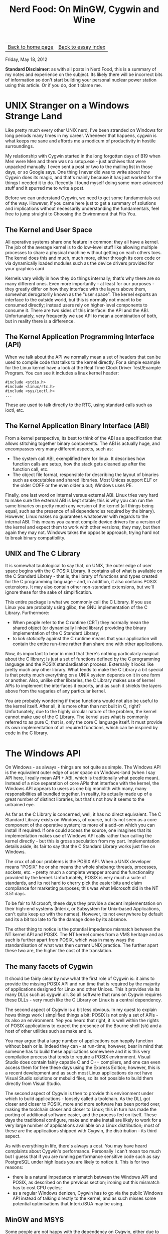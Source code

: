 #+title: Nerd Food: On MinGW, Cygwin and Wine
#+author: Marco Craveiro
#+options: num:nil author:nil toc:nil
#+bind: org-html-validation-link nil
#+HTML_HEAD: <link rel="stylesheet" href="../css/tufte.css" type="text/css" />

| [[file:../index.org][Back to home page]] | [[file:index.org][Back to essay index]] |

Friday, May 18, 2012

*Standard Disclaimer*: as with all posts in Nerd Food, this is a
summary of my notes and experience on the subject. Its likely there
will be incorrect bits of information so don't start building your
personal nuclear power station using this article. Or if you do, don't
blame me.

* UNIX Stranger on a Windows Strange Land

Like pretty much every other UNIX nerd, I've been stranded on Windows
for long periods many times in my career. Whenever that happens,
cygwin is what keeps me sane and affords me a modicum of productivity
in hostile surroundings.

My relationship with Cygwin started in the long forgotten days of B19
when Men were Men and there was no setup.exe - just archives that were
unpacked manually. I even sent a post or two to the mailing list in
those days, or so Google says. One thing I never did was to write
about how Cygwin does its magic, and that's mainly because it has just
worked for the things I needed it to do. Recently I found myself doing
some more advanced stuff and it spurred me to write a post.

Before we can understand Cygwin, we need to get some fundamentals out
of the way. However, if you came here just to get a summary of
solutions and implications without necessarily understanding the
fundamentals, feel free to jump straight to Choosing the Environment
that Fits You.

** The Kernel and User Space

All operative systems share one feature in common: they all have a
kernel. The job of the average kernel is to do low-level stuff like
allowing multiple processes to share a physical machine without
getting on each others toes. The kernel does this and much, much more,
either through its core code or via dynamically loaded modules such as
the device drivers provided for your graphics card.

Kernels vary wildly in how they do things internally; that's why there
are so many different ones. Even more importantly - at least for our
purposes - they greatly differ on how they interface with the layers
above them, somewhat derogatorily known as the "user space". The
kernel exports an interface to the outside world, but this is normally
not meant to be consumed directly; instead users rely on higher-level
components to consume it. There are two sides of this interface: the
API and the ABI. Unfortunately, very frequently we use API to mean a
combination of both, but in reality there is a difference.

** The Kernel Application Programming Interface (API)

When we talk about the API we normally mean a set of headers that can
be used to compile code that talks to the kernel directly. For a
simple example for the Linux kernel have a look at the Real Time Clock
Driver Test/Example Program. You can see it includes a linux kernel
header:

#+begin_src c++
#include <stdio.h>
#include <linux/rtc.h>
#include <sys/ioctl.h>
...
#+end_src

These are used to talk directly to the RTC, using standard calls such
as ioctl, etc.

** The Kernel Application Binary Interface (ABI)

From a kernel perspective, its best to think of the ABI as a
specification that allows stitching together binary components. The
ABI is actually huge, and encompasses very many different aspects,
such as:

- The system call ABI, exemplified here for linux. It describes how
  function calls are setup, how the stack gets cleaned up after the
  function call, etc.
- The object file format, responsible for describing the layout of
  binaries such as executables and shared libraries. Most Unices
  support ELF or the older COFF or the even older a.out; Windows uses
  PE.

Finally, one last word on internal versus external ABI. Linux tries
very hard to make sure the external ABI is kept stable; this is why
you can run the same binaries on pretty much any version of the kernel
(all things being equal, such as the presence of all dependencies
required by the binary). However, Linux makes no guarantees whatsoever
with regards to the internal ABI. This means you cannot compile device
drivers for a version of the kernel and expect them to work with other
versions; they may, but then again they may not. Windows takes the
opposite approach, trying hard not to break binary compatibility.

** UNIX and The C Library

It is somewhat tautological to say that, on UNIX, the outer edge of
user space begins with the C POSIX Library. It contains all of what is
available on the C Standard Library - that is, the library of
functions and types created for the C programming language - and, in
addition, it also contains POSIX extensions. It may also contain other
non-standard extensions, but we'll ignore these for the sake of
simplification.

This entire package is what we commonly call the C Library. If you use
Linux you are probably using glibc, the GNU implementation of the C
Library. Furthermore:

- When people refer to the C runtime (CRT) they normally mean the
  shared object (or dynamically linked library) providing the binary
  implementation of the C Standard Library;
- to /link statically/ against the C runtime means that your
  application will contain the entire run-time rather than share one
  with other applications.

Now, its important to bear in mind that there's nothing particularly
magical about the C library; is just a set of functions defined by the
C programming language and the POSIX standardisation
process. Externally it looks like pretty much any other library. What
tends to make the C Library a bit special is that pretty much
everything on a UNIX system depends on it in one form or
another. Also, unlike other libraries, the C Library makes use of
kernel APIs to implement the interfaces it exports, and as such it
shields the layers above from the vagaries of any particular kernel.

You are probably wondering if these functions would not also be useful
to the kernel itself. After all, it is more often than not built in C,
right? Unfortunately, due to the highly circular nature of the
problem, the kernel cannot make use of the C Library. The kernel uses
what is commonly referred to as pure C; that is, only the core C
language itself. It must provide its own implementation of all
required functions, which can be inspired by code in the C library.

* The Windows API

On Windows - as always - things are not quite as simple. The Windows
API is the equivalent outer edge of user space on Windows-land (when I
say API here, I really mean API + ABI, which is traditionally what
people mean). Instead of a nice separation of core APIs that interface
with the kernel, the Windows API appears to users as one big monolith
with many, many responsibilities all bundled together. In reality, its
actually made up of a great number of distinct libraries, but that's
not how it seems to the untrained eye.

As far as the C Library is concerned, well, it has no direct equivalent. The C Standard Library exists on Windows, of course, but its not seen as a core component of the operative system; its more of a add-on which you can install if required. If one could access the source, one imagines that its implementation makes use of Windows API calls rather than calling the kernel directly - but this is gross speculation from my part. Implementation details aside, its fair to say that the C Standard Library works just fine on Windows.

The crux of all our problems is the POSIX API. When a UNIX developer
means "POSIX" he or she means the whole shebang: threads, processes,
sockets, etc. - pretty much a complete wrapper around the
functionality provided by the kernel. Unfortunately, POSIX is very
much a suite of standards, and its not hard to cherry pick the easier
bits and claim compliance for marketing purposes; this was what
Microsoft did in the NT 3.51 days.

To be fair to Microsoft, these days they provide a decent
implementation on their high-end systems (Interix, or Subsystem for
Unix-based Applications, can't quite keep up with the names). However,
its not everywhere by default and its a bit too late to fix the damage
done by its absence.

The other thing to notice is the potential impedance mismatch between
the NT kernel API and POSIX. The NT kernel comes from a VMS heritage
and as such is further apart from POSIX, which was in many ways the
standardisation of what was then current UNIX practice. The further
apart these two are, the higher the cost of the translation.

** The many facets of Cygwin

It should be fairly clear by now what the first role of Cygwin is: it
aims to provide the missing POSIX API and run time that is required by
the majority of applications designed for Linux and other Unices. This
it provides via its many DLLs such as cygwin.dll. So all software that
runs on Cygwin requires these DLLs - very much like the C Library on
Linux is a central dependency.

The second aspect of Cygwin is a bit less obvious. In my quest to
explain hows things work I simplified things a bit: POSIX is not only
a set of APIs - its also an environment. Yep you heard that right, it
is well within the rights of POSIX applications to expect the presence
of the Bourne shell (sh) and a host of other utilities such as make
and ls.

You may argue that a large number of applications can happily function
without bash or ls. Indeed they can - at run-time; however, bear in
mind that someone has to build these applications somewhere and it is
this very compilation process that tends to require a POSIX
environment. Visual Studio does contain fairly capable C and C++
compilers, and one can even access them for free these days using the
Express Edition; however, this is a recent development and as such
most Linux applications do not have Visual Studio solutions or msbuild
files, so its not possible to build them directly from Visual Studio.

The second aspect of Cygwin is then to provide this environment under
which to build applications - loosely called a toolchain. As the DLL
got closer and closer to POSIX, more and more software has been ported
over, making the toolchain closer and closer to Linux; this in turn
has made the porting of additional software easier, and the process
fed on itself. These days the traditional configure, make and make
install are likely to work for a very large number of applications
available on a Linux distribution; most of these are the applications
shipped with Cygwin, the distribution - its third aspect.

As with everything in life, there's always a cost. You may have heard
complaints about Cygwin's performance. Personally I can't moan too
much but I guess that if you are running performance sensitive code
such as say PostgreSQL under high loads you are likely to notice
it. This is for two reasons:

- there is a natural impedance mismatch between the Windows API and
  POSIX, as described on the previous section; ironing out this
  mismatch has to cost CPU cycles;
- as a regular Windows denizen, Cygwin has to go via the public
  Windows API instead of talking directly to the kernel, and as such
  misses some potential optimisations that Interix/SUA may be using.

** MinGW and MSYS

Some people are not happy with the dependency on Cygwin, either due to
the performance reasons outlined above or due to its fairly viral GPL
licence. MinGW tries to plug this gap in the market, providing the
following:

- a native port of the GNU toolchain to Windows, including GCC, make,
  etc. These are full-blown windows applications with no other
  dependencies;
- the MinGW run-time: headers and lib files that allow compiling
  against the Microsoft C Standard Library;
- a set of Windows API headers required to compile code against the
  Windows API.

With these three things one can build native Windows applications that
do not rely on POSIX at all (they can, of course, rely on any POSIX
functionality Windows may offer directly).

As explained previously, many applications require a POSIX environment
on which to build; for instance they may make use of shell scripts so
bash is a requirement. To aid in this department, MinGW comes with
MSYS, which is effectively an extremely cut-down fork of Cygwin that
contains a very minimalist environment with bash, ls and so on. While
it may work out of the box for simple use cases, you may find its a
bit too basic for non-trivial applications. For instance we found that
the version of tar supplied didn't support 32-bit GIDs, causing a lot
of spurious warnings. If a basic package like tar, which is trivially
used for installing software, must be tinkered with in order to work
you can imagine the difficulties in compiling large and complex
applications. This is probably not a problem for the typical low-level
MinGW user, probably accustomed to embedded development, but it makes
it slightly less accessible to the casual developer not interested in
the guts of the implementation.

As you probably already guessed, nothing stops you from using MinGW
from within Cygwin; in fact, it's available as a package. Doing this
gives you the advantages of a full-blown POSIX environment in which to
build, rather than the spartan MSYS, whilst still allowing you to
generate binaries that do not require Cygwin to run. If you do not
want to spend time setting up basic environmental details then Cygwin
is the right choice for a key-in-hand solution for a UNIX environment
on Windows.

More interesting still, you can run MinGW directly on Linux. Once GCC
was taught how to generate binaries for the Windows platform, the next
logical step was to allow it to cross-compile these binaries in
Linux. This basically means that a MinGW version of GCC is available
on your Linux distribution as an ELF binary which is able to generate
PE binaries that can be executed on Windows. In this case you won't
need MSYS as Linux already provides you with a POSIX environment in
which to build. To put things slightly more technically, you can use
Linux as both the build and host system, and generate binaries that
target Windows.

Finally, a word about MinGW-w64. Originally MinGW only targeted
Windows 32-bit - hence why you may see MinGW32 in a lot of places; as
64-bit became more popular, a compiler for it was required - that's
where MinGW-w64 came in. These days it provides both 32-bit and 64-bit
compilers and it distinguishes itself by both covering more of the
Windows API and providing really recent GCC releases. For instance,
snapshots of GCC 4.8 are already available from their download site.

* Wine

A word on Wine is required for symmetry purposes. In many ways, Wine
is the mirror image of Cygwin, in that it provides the Windows API to
Linux; but its important to note that whereas Cygwin requires you to
compile your sources and generate PE binaries to run on Windows, Wine
actually goes one step further and allows running the PE binaries
directly on Linux without any modification.

This is much, much more difficult. I can't stress enough that Wine is
not providing an emulator or VM to run PE binaries - just like Cygwin
is not providing an emulator to run ELF binaries. Instead, and unlike
Cygwin, Wine provides a program loader that understands the PE format
and is responsible for loading them into memory (you can read about
all the gory details here.). Wine also has to provide all the headers
for the Windows API so that you can compile full-blown Windows
applications on Linux. And, of course, it provides a clean room
implementation of the Windows API itself in order for you to be able
to run the binaries.

One can imagine that it could be possible to recompile the entire
Windows API under linux using ELF and then compile and run perfectly
happy applications. Not withstanding any technical challenges - half
of windows is probably hard-coded to use PE - this would not be a
particularly useful thing to do because it would then require
recompiling every other windows application under Linux and since we
don't have the source for them this is a non-starter. For Cygwin it
makes perfect sense, but not for Wine.

MinGW shines on Wine too because you can now build and run Windows
applications on Linux without requiring windows at all. Wine provides
its won version of MinGW called winegcc.

* Choosing the Environment that Fits You

If you need to develop on Windows or for Windows, the following
checklist may be of assistance:

- *Are you building and targeting only Windows?* Use Visual Studio
  with Cygwin to provide you with a nice UNIX like environment with
  bash, grep and the like. This gives you the best compiler for your
  platform. You will have to deal with the many quirks of Visual
  Studio, but on the plus side you can run a lot of it from the
  command line. Using CMake to generate solutions will make things
  even easier.
- *Are you developing from Linux but targeting Windows?* Use a MinGW
  cross-compiler to produce the binaries and Wine to test the binaries
  locally.
- *Do you need to target both Linux as well as Windows and your code
  is very POSIX dependent?* You will probably need either Cygwin or
  Interix. If your software is closed source, you will have to pay
  RedHat a licence to use Cygwin.
- *Do you need to target both Linux as well as Windows and your code
  is not too POSIX dependent?* Use MinGW to build on Windows and
  regular GCC to build on Linux. If you want a lightweight POSIX
  environment to minimise the risk of unwanted and unnecessary
  dependencies, use MSYS. It will provide you with a bare-bones
  environment but it will also allow you to compile against something
  very close to the windows API. If you need a richer POSIX
  environment use MinGW from Cygwin.
- *Do you want to use GCC on Windows without UNIX?* Install MinGW and
  use GCC from a cmd.exe shell. If you need a UI, use CodeBlocks.

We're avoiding the more exotic scenarios such as building Linux
binaries on Windows or running Cygwin on Wine.

Date: 2012-05-18 18:28:41 BST

Org version 7.8.02 with Emacs version 23
